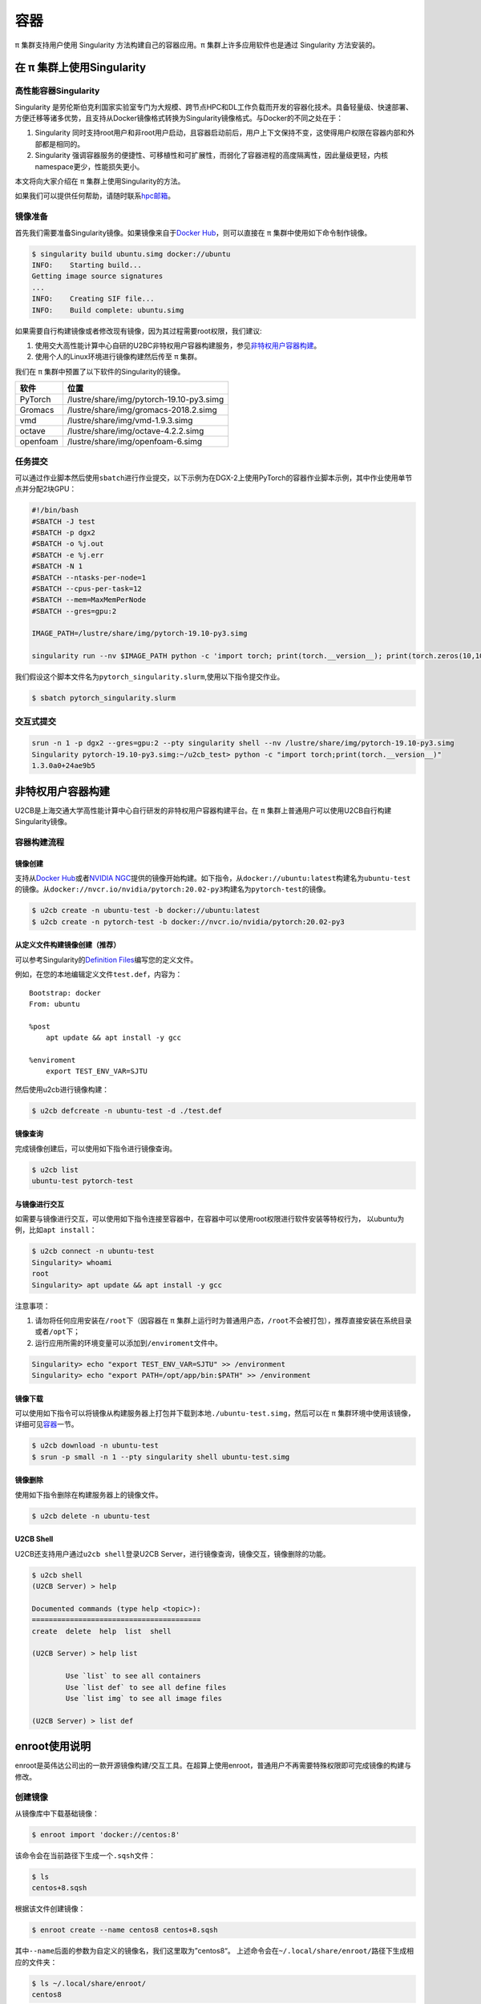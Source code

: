 ****
容器
****

π 集群支持用户使用 Singularity 方法构建自己的容器应用。π 集群上许多应用软件也是通过 Singularity 方法安装的。

在 π 集群上使用Singularity
=============================

高性能容器Singularity
---------------------

Singularity 是劳伦斯伯克利国家实验室专门为大规模、跨节点HPC和DL工作负载而开发的容器化技术。具备轻量级、快速部署、方便迁移等诸多优势，且支持从Docker镜像格式转换为Singularity镜像格式。与Docker的不同之处在于：

1. Singularity 同时支持root用户和非root用户启动，且容器启动前后，用户上下文保持不变，这使得用户权限在容器内部和外部都是相同的。
2. Singularity 强调容器服务的便捷性、可移植性和可扩展性，而弱化了容器进程的高度隔离性，因此量级更轻，内核namespace更少，性能损失更小。

本文将向大家介绍在 π 集群上使用Singularity的方法。

如果我们可以提供任何帮助，请随时联系\ `hpc邮箱 <hpc@sjtu.edu.cn>`__\ 。

镜像准备
--------

首先我们需要准备Singularity镜像。如果镜像来自于\ `Docker
Hub <https://hub.docker.com/>`__\ ，则可以直接在 π 集群中使用如下命令制作镜像。

.. code:: bash

   $ singularity build ubuntu.simg docker://ubuntu
   INFO:    Starting build...
   Getting image source signatures
   ...
   INFO:    Creating SIF file...
   INFO:    Build complete: ubuntu.simg

如果需要自行构建镜像或者修改现有镜像，因为其过程需要root权限，我们建议:

1. 使用交大高性能计算中心自研的U2BC非特权用户容器构建服务，参见\ `非特权用户容器构建 <../u2cb>`__\ 。
2. 使用个人的Linux环境进行镜像构建然后传至 π 集群。

我们在 π 集群中预置了以下软件的Singularity的镜像。

======== ========================================
软件     位置
======== ========================================
PyTorch  /lustre/share/img/pytorch-19.10-py3.simg
Gromacs  /lustre/share/img/gromacs-2018.2.simg
vmd      /lustre/share/img/vmd-1.9.3.simg
octave   /lustre/share/img/octave-4.2.2.simg
openfoam /lustre/share/img/openfoam-6.simg
======== ========================================

任务提交
--------

可以通过作业脚本然后使用\ ``sbatch``\ 进行作业提交，以下示例为在DGX-2上使用PyTorch的容器作业脚本示例，其中作业使用单节点并分配2块GPU：

.. code:: bash

   #!/bin/bash
   #SBATCH -J test
   #SBATCH -p dgx2
   #SBATCH -o %j.out
   #SBATCH -e %j.err
   #SBATCH -N 1
   #SBATCH --ntasks-per-node=1
   #SBATCH --cpus-per-task=12
   #SBATCH --mem=MaxMemPerNode
   #SBATCH --gres=gpu:2

   IMAGE_PATH=/lustre/share/img/pytorch-19.10-py3.simg

   singularity run --nv $IMAGE_PATH python -c 'import torch; print(torch.__version__); print(torch.zeros(10,10).cuda().shape)'

我们假设这个脚本文件名为\ ``pytorch_singularity.slurm``,使用以下指令提交作业。

.. code:: bash

   $ sbatch pytorch_singularity.slurm

交互式提交
----------

.. code:: shell

   srun -n 1 -p dgx2 --gres=gpu:2 --pty singularity shell --nv /lustre/share/img/pytorch-19.10-py3.simg
   Singularity pytorch-19.10-py3.simg:~/u2cb_test> python -c "import torch;print(torch.__version__)"
   1.3.0a0+24ae9b5






非特权用户容器构建
==================

U2CB是上海交通大学高性能计算中心自行研发的非特权用户容器构建平台。在 π 集群上普通用户可以使用U2CB自行构建Singularity镜像。

容器构建流程
------------

镜像创建
~~~~~~~~

支持从\ `Docker Hub <https://hub.docker.com/>`__\ 或者\ `NVIDIA
NGC <https://ngc.nvidia.com/>`__\ 提供的镜像开始构建。如下指令，从\ ``docker://ubuntu:latest``\ 构建名为\ ``ubuntu-test``\ 的镜像。从\ ``docker://nvcr.io/nvidia/pytorch:20.02-py3``\ 构建名为\ ``pytorch-test``\ 的镜像。

.. code:: shell

   $ u2cb create -n ubuntu-test -b docker://ubuntu:latest
   $ u2cb create -n pytorch-test -b docker://nvcr.io/nvidia/pytorch:20.02-py3

从定义文件构建镜像创建（推荐）
~~~~~~~~~~~~~~~~~~~~~~~~~~~~~~

可以参考Singularity的\ `Definition
Files <https://sylabs.io/guides/3.5/user-guide/definition_files.html>`__\ 编写您的定义文件。

例如，在您的本地编辑定义文件\ ``test.def``\ ，内容为：

::

   Bootstrap: docker
   From: ubuntu

   %post
       apt update && apt install -y gcc

   %enviroment
       export TEST_ENV_VAR=SJTU

然后使用u2cb进行镜像构建：

.. code:: shell

   $ u2cb defcreate -n ubuntu-test -d ./test.def

镜像查询
~~~~~~~~

完成镜像创建后，可以使用如下指令进行镜像查询。

.. code:: shell

   $ u2cb list
   ubuntu-test pytorch-test

与镜像进行交互
~~~~~~~~~~~~~~

如需要与镜像进行交互，可以使用如下指令连接至容器中，在容器中可以使用root权限进行软件安装等特权行为，
以ubuntu为例，比如\ ``apt install``\ ：

.. code:: shell

   $ u2cb connect -n ubuntu-test
   Singularity> whoami
   root
   Singularity> apt update && apt install -y gcc

注意事项：

1. 请勿将任何应用安装在\ ``/root``\ 下（因容器在 π 集群上运行时为普通用户态，\ ``/root``\ 不会被打包），推荐直接安装在系统目录或者\ ``/opt``\ 下；

2. 运行应用所需的环境变量可以添加到\ ``/enviroment``\ 文件中。

.. code:: shell

   Singularity> echo "export TEST_ENV_VAR=SJTU" >> /environment         
   Singularity> echo "export PATH=/opt/app/bin:$PATH" >> /environment

镜像下载
~~~~~~~~

可以使用如下指令可以将镜像从构建服务器上打包并下载到本地\ ``./ubuntu-test.simg``\ ，然后可以在 π 集群环境中使用该镜像，详细可见\ `容器 <../singularity/#_2>`__\ 一节。

.. code:: shell

   $ u2cb download -n ubuntu-test
   $ srun -p small -n 1 --pty singularity shell ubuntu-test.simg

镜像删除
~~~~~~~~

使用如下指令删除在构建服务器上的镜像文件。

.. code:: shell

   $ u2cb delete -n ubuntu-test

U2CB Shell
~~~~~~~~~~

U2CB还支持用户通过\ ``u2cb shell``\ 登录U2CB
Server，进行镜像查询，镜像交互，镜像删除的功能。

.. code:: shell

   $ u2cb shell
   (U2CB Server) > help

   Documented commands (type help <topic>):
   ========================================
   create  delete  help  list  shell

   (U2CB Server) > help list

           Use `list` to see all containers
           Use `list def` to see all define files
           Use `list img` to see all image files

   (U2CB Server) > list def


enroot使用说明
==============

enroot是英伟达公司出的一款开源镜像构建/交互工具。在超算上使用enroot，普通用户不再需要特殊权限即可完成镜像的构建与修改。

创建镜像
--------

从镜像库中下载基础镜像：

.. code:: console

   $ enroot import 'docker://centos:8'

该命令会在当前路径下生成一个\ ``.sqsh``\ 文件：

.. code:: console

   $ ls
   centos+8.sqsh

根据该文件创建镜像：

.. code:: console

   $ enroot create --name centos8 centos+8.sqsh 

其中\ ``--name``\ 后面的参数为自定义的镜像名，我们这里取为”centos8“。
上述命令会在\ ``~/.local/share/enroot/``\ 路径下生成相应的文件夹：

.. code:: sh

   $ ls ~/.local/share/enroot/
   centos8

使用\ ``enroot list``\ 命令列出已经创建的镜像名：

.. code:: console

   $ enroot list
   centos8

启动镜像
--------

使用普通用户启动镜像
~~~~~~~~~~~~~~~~~~~~

使用\ ``enroot start``\ 命令启动镜像：

.. code:: console

   $ enroot start --rw centos8

此命令会以当前用户名进入镜像内的根目录：

.. code:: console

   $ pwd
   /
   $ whoami 
   YOUR_USERNAME

我们可以看到根目录下的所有路径，这些路径与原先的文件目录是分离的:

.. code:: console

   $ ls
   bin  etc   lib    lost+found  media  opt   root  sbin  sys  usr
   dev  home  lib64  lustre      mnt    proc  run   srv   tmp  var

普通用户可以访问、更改这些目录。

使用\ ``exit``\ 命令退出镜像：

.. code:: console

   $ exit
   $ 

使用root用户启动镜像
~~~~~~~~~~~~~~~~~~~~

使用root用户启动镜像，只需在\ ``enroot start``\ 命令中加入\ ``--root``\ 选项：

.. code:: console

   $ enroot start --rw --root centos8
   # whoami
   root

此时可以使用root来运行大部分需要root权限的命令：

.. code:: console

   # yum install python3
   ...
   Installed:
     platform-python-pip-9.0.3-18.el8.noarch                                       
     python3-pip-9.0.3-18.el8.noarch                                               
     python3-setuptools-39.2.0-6.el8.noarch                                        
     python36-3.6.8-2.module_el8.3.0+562+e162826a.x86_64                           

   Complete!

   # python3
   Python 3.6.8 (default, Aug 24 2020, 17:57:11) 
   [GCC 8.3.1 20191121 (Red Hat 8.3.1-5)] on linux
   Type "help", "copyright", "credits" or "license" for more information.
   >>> 

使用镜像执行命令
~~~~~~~~~~~~~~~~

我们可以在镜像中安装各种命令，在需要使用该命令的时候，使用\ ``enroot start --rw image_name command``\ 来调用该命令。

调用结果是在\ **镜像环境**\ 中调用该命令的输出。

.. code:: console

   $ enroot start --rw centos8 ls
   bin  etc   lib    lost+found  media  opt   root  sbin  sys  usr
   dev  home  lib64  lustre      mnt    proc  run   srv   tmp  var
   $ enroot start --rw centos8 python3
   Python 3.6.8 (default, Aug 24 2020, 17:57:11) 
   [GCC 8.3.1 20191121 (Red Hat 8.3.1-5)] on linux
   Type "help", "copyright", "credits" or "license" for more information.
   >>> 

如果我们想用镜像环境中的python来跑一个本地的程序，由于镜像环境中的文件路径与本地不互通，因此python无法找到本地的\ ``.py``\ 文件：

.. code:: console

   $ enroot start --rw centos8 python3 hello.py
   python3: can't open file 'hello.py': [Errno 2] No such file or directory

我们可以通过挂载home目录来解决这个问题。

挂载本地home目录
----------------

.. code:: console

   $ export ENROOT_MOUNT_HOME=y
   $ enroot start --rw centos8
   $ cd ~
   $ ls
   anaconda3      nvidia+cuda+11.1.1-base-ubuntu20.04.sqsh  paraview5.6    test.py
   centos+8.sqsh  ondemand                  singularities  work

此时，提供\ ``.py``\ 文件的路径，即可使用镜像环境运行python程序：

.. code:: sh

   $ enroot start --rw centos8 python3 ~/singularities/hello.py
   hello world!

如需分离本地home目录，只要重置\ ``ENROOT_MOUNT_HOME``\ 变量，重新启动镜像即可：

.. code:: console

   $ unset ENROOT_MOUNT_HOME
   $ enroot start --rw centos8
   $ cd ~
   $ ls
   $

在脚本中使用镜像
----------------

在脚本中使用镜像与在命令行中使用镜像一样。只要使用\ ``enroot start --rw image_name command``\ 即可在镜像环境中调用命令。

示例脚本如下：

.. code:: bash


   #!/bin/bash

   #SBATCH --job-name=dgx2_test
   #SBATCH --partition=dgx2
   #SBATCH -N 1
   #SBATCH --ntasks-per-node=1
   #SBATCH --cpus-per-task=6
   #SBATCH --gres=gpu:1
   #SBATCH --output=%j.out
   #SBATCH --error=%j.err

   export ENROOT_MOUNT_HOME=y
   enroot start --rw centos8 python3 ~/singularities/hello.py

将该脚本保存为\ ``hello.slurm``\ ，使用\ ``sbatch``\ 命令提交作业脚本：

.. code:: console

   $ sbatch hello
   Submitted batch job 4620199

打开输出文件即可看到程序的输出：

.. code:: console

   $ cat 4620199.out 
   hello world!

参考资料
--------

-  `Singularity Quick
   Start <https://sylabs.io/guides/3.4/user-guide/quick_start.html>`__
-  `Docker Hub <https://hub.docker.com/>`__
-  `NVIDIA GPU CLOUD <https://ngc.nvidia.com/>`__
-  `Fakeroot feature of
   Singularity <https://sylabs.io/guides/3.5/user-guide/fakeroot.html>`__
-  `enroot官方文档 <https://github.com/NVIDIA/enroot>`__

   
